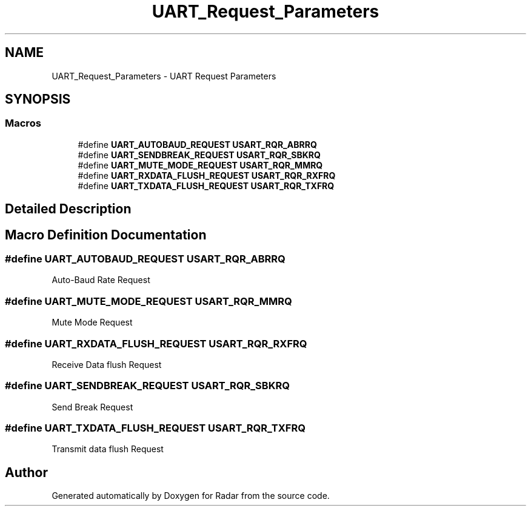 .TH "UART_Request_Parameters" 3 "Version 1.0.0" "Radar" \" -*- nroff -*-
.ad l
.nh
.SH NAME
UART_Request_Parameters \- UART Request Parameters
.SH SYNOPSIS
.br
.PP
.SS "Macros"

.in +1c
.ti -1c
.RI "#define \fBUART_AUTOBAUD_REQUEST\fP   \fBUSART_RQR_ABRRQ\fP"
.br
.ti -1c
.RI "#define \fBUART_SENDBREAK_REQUEST\fP   \fBUSART_RQR_SBKRQ\fP"
.br
.ti -1c
.RI "#define \fBUART_MUTE_MODE_REQUEST\fP   \fBUSART_RQR_MMRQ\fP"
.br
.ti -1c
.RI "#define \fBUART_RXDATA_FLUSH_REQUEST\fP   \fBUSART_RQR_RXFRQ\fP"
.br
.ti -1c
.RI "#define \fBUART_TXDATA_FLUSH_REQUEST\fP   \fBUSART_RQR_TXFRQ\fP"
.br
.in -1c
.SH "Detailed Description"
.PP 

.SH "Macro Definition Documentation"
.PP 
.SS "#define UART_AUTOBAUD_REQUEST   \fBUSART_RQR_ABRRQ\fP"
Auto-Baud Rate Request 
.br
 
.SS "#define UART_MUTE_MODE_REQUEST   \fBUSART_RQR_MMRQ\fP"
Mute Mode Request 
.br
 
.SS "#define UART_RXDATA_FLUSH_REQUEST   \fBUSART_RQR_RXFRQ\fP"
Receive Data flush Request 
.br
 
.SS "#define UART_SENDBREAK_REQUEST   \fBUSART_RQR_SBKRQ\fP"
Send Break Request 
.br
 
.SS "#define UART_TXDATA_FLUSH_REQUEST   \fBUSART_RQR_TXFRQ\fP"
Transmit data flush Request 
.SH "Author"
.PP 
Generated automatically by Doxygen for Radar from the source code\&.
